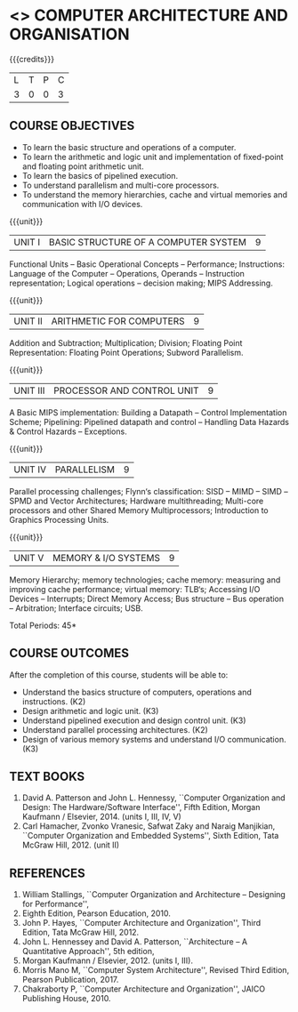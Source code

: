 * <<<402>>> COMPUTER ARCHITECTURE AND ORGANISATION
:properties:
:author: Ms. K. Lekshmi and Dr. D. Venkatavara Prasad
:date: 
:end:

#+startup: showall

{{{credits}}}
| L | T | P | C |
| 3 | 0 | 0 | 3 |

** COURSE OBJECTIVES
- To learn the basic structure and operations of a computer. 
- To learn the arithmetic and logic unit and implementation of fixed-point and floating point arithmetic unit. 
- To learn the basics of pipelined execution. 
- To understand parallelism and multi-core processors. 
- To understand the memory hierarchies, cache and virtual memories and communication with I/O devices. 

{{{unit}}}
|UNIT I | BASIC STRUCTURE OF A COMPUTER SYSTEM | 9 |
Functional Units -- Basic Operational Concepts -- Performance;
Instructions: Language of the Computer -- Operations, Operands -- Instruction representation;
Logical operations -- decision making; MIPS Addressing. 

{{{unit}}}
|UNIT II | ARITHMETIC FOR COMPUTERS | 9 |
Addition and Subtraction; Multiplication; Division; Floating Point Representation:
Floating Point Operations; Subword Parallelism.

{{{unit}}}
|UNIT III | PROCESSOR AND CONTROL UNIT | 9 |
A Basic MIPS implementation: Building a Datapath -- Control Implementation Scheme;
Pipelining: Pipelined datapath and control -- Handling Data Hazards & Control Hazards -- Exceptions.

{{{unit}}}
|UNIT IV | PARALLELISM | 9 |
Parallel processing challenges; Flynn‘s classification: SISD -- MIMD -- SIMD --SPMD
and Vector Architectures; Hardware multithreading; Multi-core processors and other Shared Memory Multiprocessors;
Introduction to Graphics Processing Units.

{{{unit}}}
|UNIT V | MEMORY & I/O SYSTEMS | 9 |
Memory Hierarchy; memory technologies; cache memory: measuring and improving cache performance;
virtual memory: TLB‘s; Accessing I/O Devices -- Interrupts; Direct Memory Access;
Bus structure -- Bus operation -- Arbitration; Interface circuits; USB.

\hfill *Total Periods: 45*

** COURSE OUTCOMES
After the completion of this course, students will be able to: 
- Understand the basics structure of computers, operations and instructions. (K2)
- Design arithmetic and logic unit. (K3)
- Understand pipelined execution and design control unit. (K3)
- Understand parallel processing architectures. (K2)
- Design of various memory systems and understand I/O communication. (K3)

** TEXT BOOKS
1. David A. Patterson and John L. Hennessy, ``Computer Organization
   and Design: The Hardware/Software Interface'', Fifth Edition,
   Morgan Kaufmann / Elsevier, 2014. (units I, III, IV, V)
2. Carl Hamacher, Zvonko Vranesic, Safwat Zaky and Naraig Manjikian,
   ``Computer Organization and Embedded Systems'', Sixth Edition, Tata
   McGraw Hill, 2012. (unit II)

** REFERENCES
1. William Stallings, ``Computer Organization and Architecture – Designing for Performance'',
2. Eighth Edition, Pearson Education, 2010. 
3. John P. Hayes, ``Computer Architecture and Organization'', Third Edition, Tata McGraw Hill, 2012. 
4. John L. Hennessey and David A. Patterson, ``Architecture – A Quantitative Approach'', 5th edition,
5. Morgan Kaufmann / Elsevier, 2012. (units I, III). 
6. Morris Mano M, ``Computer System Architecture'', Revised Third Edition, Pearson Publication, 2017.
7. Chakraborty P, ``Computer Architecture and Organization'', JAICO Publishing House, 2010.
